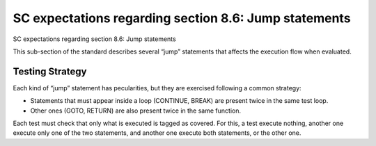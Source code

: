 SC expectations regarding section 8.6: Jump statements
=======================================================

SC expectations regarding section 8.6: Jump statements

This sub-section of the standard describes several “jump” statements that
affects the execution flow when evaluated.


.. qmlink:: SubsetIndexImporter

   *




Testing Strategy
----------------



Each kind of “jump” statement has pecularities, but they are exercised
following a common strategy:

-   Statements that must appear inside a loop (CONTINUE, BREAK) are present
    twice in the same test loop.
-   Other ones (GOTO, RETURN) are also present twice in the same function.

Each test must check that only what is executed is tagged as covered. For this,
a test execute nothing, another one execute only one of the two statements, and
another one execute both statements, or the other one.
